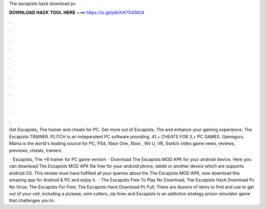 The escapists hack download pc



𝐃𝐎𝐖𝐍𝐋𝐎𝐀𝐃 𝐇𝐀𝐂𝐊 𝐓𝐎𝐎𝐋 𝐇𝐄𝐑𝐄 ===> https://is.gd/ptkXrK?545604



.



.



.



.



.



.



.



.



.



.



.



.

Get Escapists, The trainer and cheats for PC. Get more out of Escapists, The and enhance your gaming experience. The Escapists TRAINER. PLITCH is an independent PC software providing. 41,+ CHEATS FOR 3,+ PC GAMES. Gameguru Mania is the world's leading source for PC, PS4, Xbox One, Xbox , Wii U, VR, Switch video game news, reviews, previews, cheats, trainers.

 · Escapists, The +8 trainer for PC game version   · Download The Escapists MOD APK for your android device. Here you can download The Escapists MOD APK file free for your android phone, tablet or another device which are supports android OS. This review must have fulfilled all your queries about the The Escapists MOD APK, now download this amazing app for Android & PC and enjoy it.  · The Escapists Free To Play No Download; The Escapists Hack Download Pc No Virus; The Escapists For Free; The Escapists Hack Download Pc Full; There are dozens of items to find and use to get out of your cell, including a pickaxe, wire cutters, zip lines and  Escapists is an addictive strategy prison simulator game that challenges you to .
